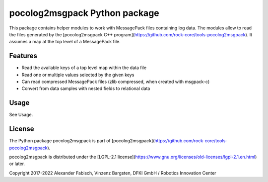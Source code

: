 ==============================
pocolog2msgpack Python package
==============================

This package contains helper modules to work with MessagePack files 
containing log data. The modules allow to read the files generated by 
the [pocolog2msgpack C++ program](https://github.com/rock-core/tools-pocolog2msgpack).
It assumes a map at the top level of a MessagePack file.


Features
--------

* Read the available keys of a top level map within the data file
* Read one or multiple values selected by the given keys
* Can read compressed MessagePack files (zlib compressed, when created with msgpack-c)
* Convert from data samples with nested fields to relational data 

Usage
-----

See Usage.


License
-------
The Python package pocolog2msgpack is part of [pocolog2msgpack](https://github.com/rock-core/tools-pocolog2msgpack).

pocolog2msgpack is distributed under the
[LGPL-2.1 license](https://www.gnu.org/licenses/old-licenses/lgpl-2.1.en.html) or later.

Copyright 2017-2022 Alexander Fabisch, Vinzenz Bargsten, DFKI GmbH / Robotics Innovation Center
